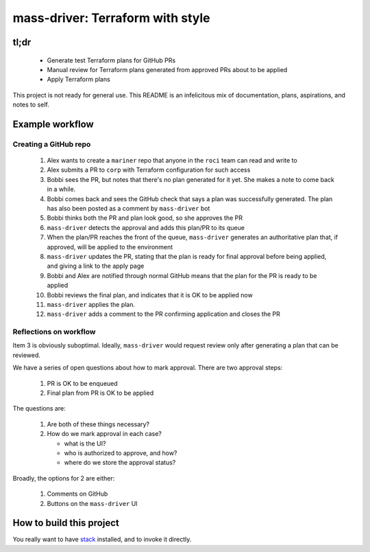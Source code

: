 =================================
mass-driver: Terraform with style
=================================

.. image:: https://circleci.com/gh/jml/mass-driver/tree/master.svg?style=svg
    :target: https://circleci.com/gh/jml/mass-driver/tree/master

tl;dr
=====

 - Generate test Terraform plans for GitHub PRs
 - Manual review for Terraform plans generated from approved PRs about to be applied
 - Apply Terraform plans

This project is not ready for general use.
This README is an infelicitous mix of documentation, plans, aspirations, and notes to self.

Example workflow
================

Creating a GitHub repo
----------------------

 1. Alex wants to create a ``mariner`` repo that anyone in the ``roci`` team can read and write to
 2. Alex submits a PR to ``corp`` with Terraform configuration for such access
 3. Bobbi sees the PR, but notes that there's no plan generated for it yet. She makes a note to come back in a while.
 4. Bobbi comes back and sees the GitHub check that says a plan was successfully generated. The plan has also been posted as a comment by ``mass-driver`` bot
 5. Bobbi thinks both the PR and plan look good, so she approves the PR
 6. ``mass-driver`` detects the approval and adds this plan/PR to its queue
 7.  When the plan/PR reaches the front of the queue, ``mass-driver`` generates an authoritative plan that, if approved, will be applied to the environment
 8. ``mass-driver`` updates the PR, stating that the plan is ready for final approval before being applied, and giving a link to the apply page
 9. Bobbi and Alex are notified through normal GitHub means that the plan for the PR is ready to be applied
 10. Bobbi reviews the final plan, and indicates that it is OK to be applied now
 11. ``mass-driver`` applies the plan.
 12. ``mass-driver`` adds a comment to the PR confirming application and closes the PR

Reflections on workflow
-----------------------

Item 3 is obviously suboptimal.
Ideally, ``mass-driver`` would request review only after generating a plan that can be reviewed.

We have a series of open questions about how to mark approval. There are two approval steps:

  1. PR is OK to be enqueued
  2. Final plan from PR is OK to be applied

The questions are:

  1. Are both of these things necessary?
  2. How do we mark approval in each case?

     - what is the UI?
     - who is authorized to approve, and how?
     - where do we store the approval status?

Broadly, the options for 2 are either:

  1. Comments on GitHub
  2. Buttons on the ``mass-driver`` UI


.. _`Terraform`: https://terraform.io

How to build this project
=========================

You really want to have `stack`_ installed, and to invoke it directly.

.. _`stack`: https://docs.haskellstack.org/en/stable/README/
